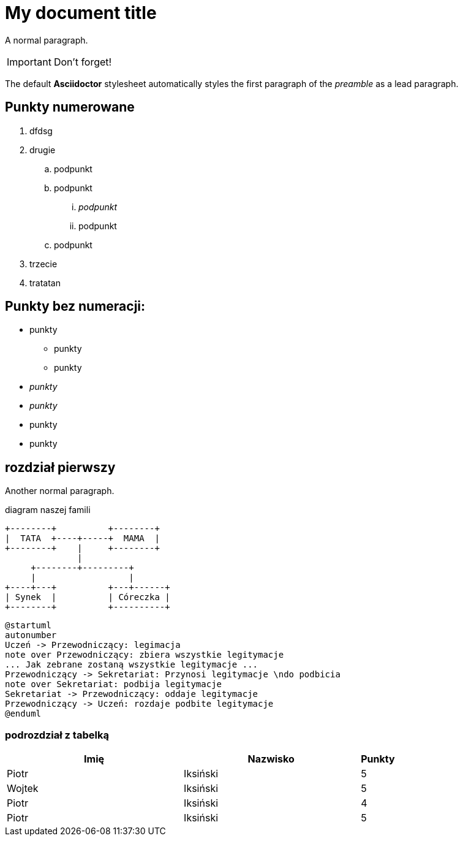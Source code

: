 = My document title

A normal paragraph.

IMPORTANT: Don't forget!

The default *Asciidoctor* stylesheet automatically styles the first paragraph of the _preamble_ as a lead paragraph.

== Punkty numerowane

. dfdsg
. drugie
.. podpunkt
.. podpunkt
... _podpunkt_
... podpunkt
.. podpunkt
. trzecie
. tratatan

== Punkty bez numeracji:

* punkty
** punkty
** punkty
* _punkty_
* _punkty_
* punkty
* punkty

== rozdział pierwszy
Another normal paragraph.

diagram naszej famili
[ditaa, rodzinka, svg]
....
+--------+          +--------+
|  TATA  +----+-----+  MAMA  |
+--------+    |     +--------+
              |
     +--------+---------+              
     |                  |
+----+---+          +---+------+
| Synek  |          | Córeczka |
+--------+          +----------+
....

[plantuml, rodzinka2, png]
....
@startuml
autonumber
Uczeń -> Przewodniczący: legimacja
note over Przewodniczący: zbiera wszystkie legitymacje
... Jak zebrane zostaną wszystkie legitymacje ...
Przewodniczący -> Sekretariat: Przynosi legitymacje \ndo podbicia
note over Sekretariat: podbija legitymacje
Sekretariat -> Przewodniczący: oddaje legitymacje
Przewodniczący -> Uczeń: rozdaje podbite legitymacje
@enduml
....



=== podrozdział z tabelką

[cols="5,5,1", options="header"]
|===
|Imię       |Nazwisko   |Punkty
|Piotr      |Iksiński   |5
|Wojtek     |Iksiński   |5
|Piotr      |Iksiński   |4
|Piotr      |Iksiński   |5
|===
